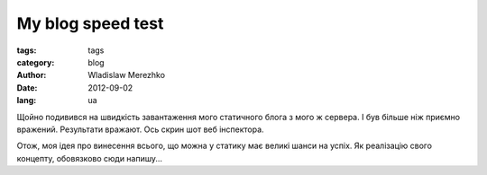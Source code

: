 My blog speed test
==================

:tags: tags
:category: blog
:author: Wladislaw Merezhko
:date: 2012-09-02
:lang: ua

Щойно подивився на швидкість завантаження мого статичного блога з мого ж сервера. І був більше ніж приємно вражений. Результати вражают. Ось скрин шот веб інспектора.

.. image:: static/images/speed_test.png
    :height: 300px
    :alt: speed test from web inspector
    :align: right
    :target: static/images/speed_test.png

Отож, моя ідея про винесення всього, що можна у статику має великі шанси на успіх. Як реалізацію свого концепту, обовязково сюди напишу...